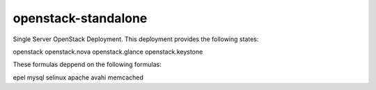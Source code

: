 openstack-standalone
====================

Single Server OpenStack Deployment. This deployment provides the following
states:

openstack
openstack.nova
openstack.glance
openstack.keystone

These formulas deppend on the following formulas:

epel
mysql
selinux
apache
avahi
memcached
